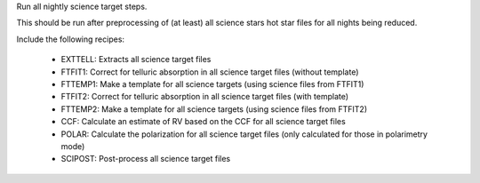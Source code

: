 Run all nightly science target steps.

This should be run after preprocessing of (at least) all science stars hot star files for all nights being reduced.

Include the following recipes:

    - EXTTELL: Extracts all science target files
    - FTFIT1: Correct for telluric absorption in all science target files (without template)
    - FTTEMP1: Make a template for all science targets (using science files from FTFIT1)
    - FTFIT2: Correct for telluric absorption in all science target files (with template)
    - FTTEMP2: Make a template for all science targets (using science files from FTFIT2)
    - CCF: Calculate an estimate of RV based on the CCF for all science target files
    - POLAR: Calculate the polarization for all science target files (only calculated for those in polarimetry mode)
    - SCIPOST: Post-process all science target files